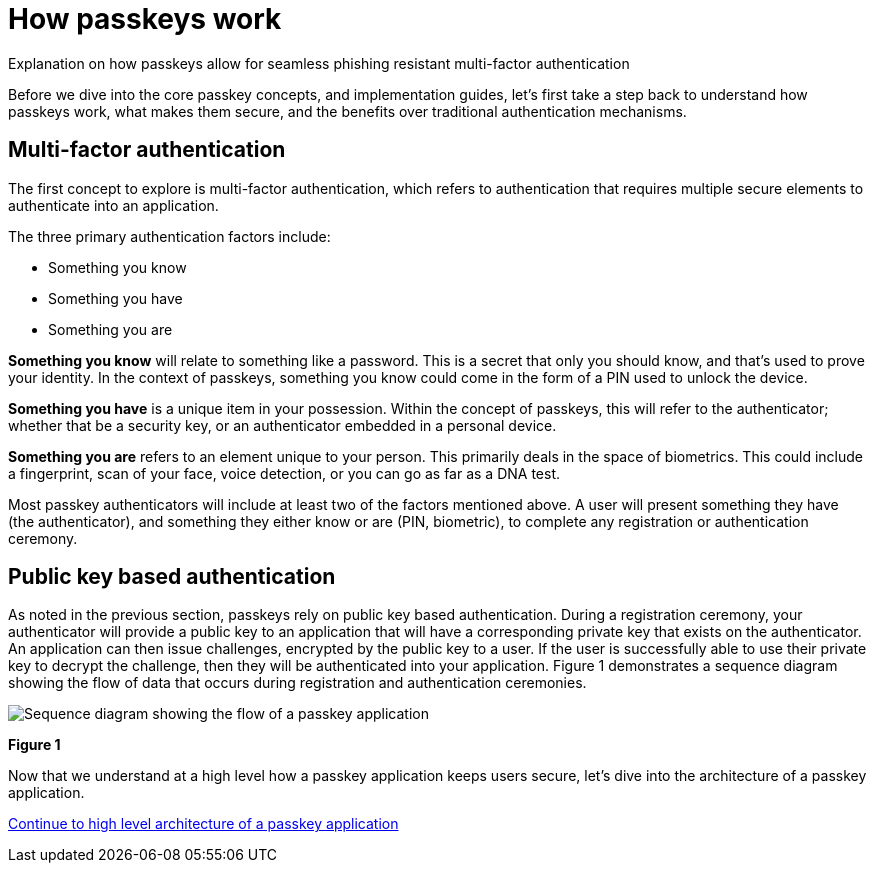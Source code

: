 = How passkeys work
:description: Explanation on how passkeys allow for phishing resistant multi factor authentication
:keywords: passkey, passkeys, developer, high assurance, FIDO2, CTAP, WebAuthn

Explanation on how passkeys allow for seamless phishing resistant multi-factor authentication

Before we dive into the core passkey concepts, and implementation guides, let’s first take a step back to understand how passkeys work, what makes them secure, and the benefits over traditional authentication mechanisms.

== Multi-factor authentication

The first concept to explore is multi-factor authentication, which refers to authentication that requires multiple secure elements to authenticate into an application. 

The three primary authentication factors include: 

* Something you know
* Something you have
* Something you are

**Something you know** will relate to something like a password. This is a secret that only you should know, and that’s used to prove your identity. In the context of passkeys, something you know could come in the form of a PIN used to unlock the device.

**Something you have** is a unique item in your possession. Within the concept of passkeys, this will refer to the authenticator; whether that be a security key, or an authenticator embedded in a personal device.

**Something you are** refers to an element unique to your person. This primarily deals in the space of biometrics. This could include a fingerprint, scan of your face, voice detection, or you can go as far as a DNA test. 

Most passkey authenticators will include at least two of the factors mentioned above. A user will present something they have (the authenticator), and something they either know or are (PIN, biometric), to complete any registration or authentication ceremony.

== Public key based authentication
As noted in the previous section, passkeys rely on public key based authentication. During a registration ceremony, your authenticator will provide a public key to an application that will have a corresponding private key that exists on the authenticator. An application can then issue challenges, encrypted by the public key to a user. If the user is successfully able to use their private key to decrypt the challenge, then they will be authenticated into your application.
Figure 1 demonstrates a sequence diagram showing the flow of data that occurs during registration and authentication ceremonies.

image::images/passkey_sequence.jpg[Sequence diagram showing the flow of a passkey application]
**Figure 1**

Now that we understand at a high level how a passkey application keeps users secure, let’s dive into the architecture of a passkey application.

link:/Passkeys/High_level_architecture_of_a_passkey_application.html[Continue to high level architecture of a passkey application]
